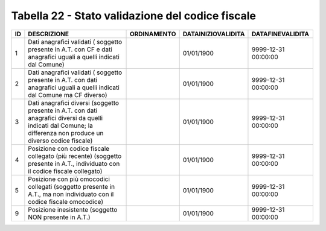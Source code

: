 Tabella 22 - Stato validazione del codice fiscale
=================================================


=================================================================================================================================================================== =================================================================================================================================================================== =================================================================================================================================================================== =================================================================================================================================================================== ===================================================================================================================================================================
ID                                                                                                                                                                  DESCRIZIONE                                                                                                                                                         ORDINAMENTO                                                                                                                                                         DATAINIZIOVALIDITA                                                                                                                                                  DATAFINEVALIDITA                                                                                                                                                   
=================================================================================================================================================================== =================================================================================================================================================================== =================================================================================================================================================================== =================================================================================================================================================================== ===================================================================================================================================================================
1                                                                                                                                                                   Dati anagrafici validati ( soggetto presente in A.T. con  CF e dati anagrafici uguali a quelli indicati dal Comune)                                                                                                                                                                                                                     01/01/1900                                                                                                                                                          9999-12-31 00:00:00                                                                                                                                                
2                                                                                                                                                                   Dati anagrafici validati ( soggetto presente in A.T. con  dati anagrafici uguali a quelli indicati dal Comune ma CF diverso)                                                                                                                                                                                                            01/01/1900                                                                                                                                                          9999-12-31 00:00:00                                                                                                                                                
3                                                                                                                                                                   Dati anagrafici diversi (soggetto presente in A.T. con  dati anagrafici diversi da quelli indicati dal Comune; la differenza non produce un diverso codice fiscale)                                                                                                                                                                     01/01/1900                                                                                                                                                          9999-12-31 00:00:00                                                                                                                                                
4                                                                                                                                                                   Posizione con  codice fiscale collegato  (più recente) (soggetto presente in A.T., individuato con il codice fiscale collegato)                                                                                                                                                                                                         01/01/1900                                                                                                                                                          9999-12-31 00:00:00                                                                                                                                                
5                                                                                                                                                                   Posizione con  più omocodici collegati  (soggetto presente in A.T., ma non individuato con il codice fiscale omocodice)                                                                                                                                                                                                                 01/01/1900                                                                                                                                                          9999-12-31 00:00:00                                                                                                                                                
9                                                                                                                                                                   Posizione inesistente (soggetto NON presente in A.T.)                                                                                                                                                                                                                                                                                   01/01/1900                                                                                                                                                          9999-12-31 00:00:00                                                                                                                                                
=================================================================================================================================================================== =================================================================================================================================================================== =================================================================================================================================================================== =================================================================================================================================================================== ===================================================================================================================================================================
